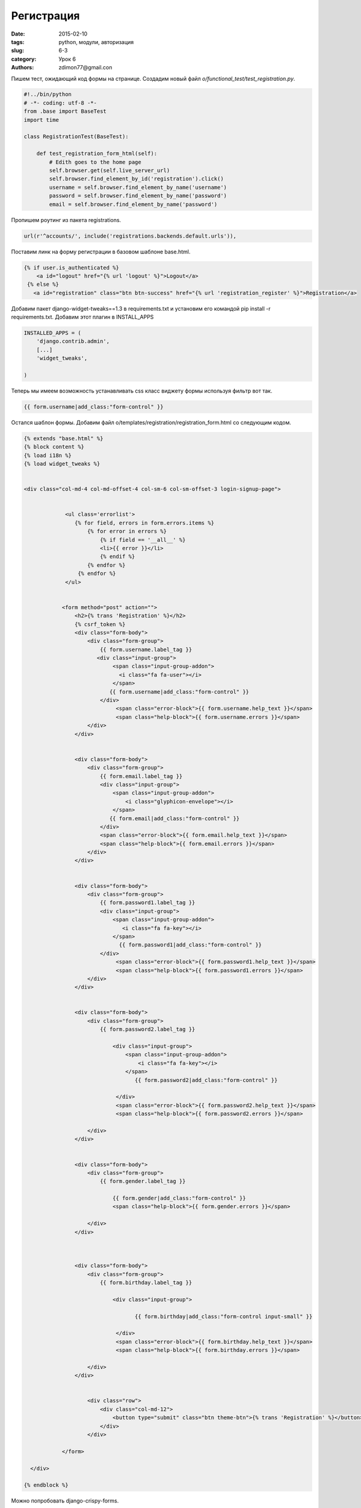 Регистрация
###########

:date: 2015-02-10
:tags: python, модули, авторизация
:slug: 6-3
:category: Урок 6
:authors: zdimon77@gmail.con


Пишем тест, ожидающий код формы на странице. Создадим новый файл *o/functional_test/test_registration.py*.

.. code-block:: Python

    
    #!../bin/python
    # -*- coding: utf-8 -*-
    from .base import BaseTest
    import time

    class RegistrationTest(BaseTest):

        def test_registration_form_html(self):
            # Edith goes to the home page
            self.browser.get(self.live_server_url)
            self.browser.find_element_by_id('registration').click()
            username = self.browser.find_element_by_name('username')
            password = self.browser.find_element_by_name('password')
            email = self.browser.find_element_by_name('password')


Пропишем роутинг из пакета registrations.

.. code-block:: Python

    url(r'^accounts/', include('registrations.backends.default.urls')),

Поставим линк на форму регистрации в базовом шаблоне base.html.

.. code-block:: html

       {% if user.is_authenticated %}
           <a id="logout" href="{% url 'logout' %}">Logout</a>
        {% else %}
          <a id="registration" class="btn btn-success" href="{% url 'registration_register' %}">Registration</a>


Добавим пакет django-widget-tweaks==1.3 в requirements.txt и установим его командой pip install -r requirements.txt.
Добавим этот плагин в INSTALL_APPS

.. code-block:: Python

    INSTALLED_APPS = (
        'django.contrib.admin',
        [...]
        'widget_tweaks',

    )


Теперь мы имеем возможность устанавливать css класс виджету формы используя фильтр вот так.


.. code-block:: html

    {{ form.username|add_class:"form-control" }}


Остался шаблон формы. Добавим файл o/templates/registration/registration_form.html со следующим кодом.

.. code-block:: html

    {% extends "base.html" %}
    {% block content %}
    {% load i18n %}
    {% load widget_tweaks %}


    <div class="col-md-4 col-md-offset-4 col-sm-6 col-sm-offset-3 login-signup-page">


                 <ul class='errorlist'>
                    {% for field, errors in form.errors.items %}
                        {% for error in errors %}
                            {% if field == '__all__' %}
                            <li>{{ error }}</li>
                            {% endif %}
                        {% endfor %}
                     {% endfor %}
                 </ul>


                <form method="post" action="">
                    <h2>{% trans 'Registration' %}</h2>
                    {% csrf_token %}
                    <div class="form-body">
                        <div class="form-group">
                            {{ form.username.label_tag }}
                           <div class="input-group">
                                <span class="input-group-addon">
                                  <i class="fa fa-user"></i>
                                </span>
                               {{ form.username|add_class:"form-control" }}
                            </div>
                                 <span class="error-block">{{ form.username.help_text }}</span>
                                 <span class="help-block">{{ form.username.errors }}</span>
                        </div>
                    </div>


                    <div class="form-body">
                        <div class="form-group">
                            {{ form.email.label_tag }}
                            <div class="input-group">
                                <span class="input-group-addon">
                                    <i class="glyphicon-envelope"></i>
                                </span>
                               {{ form.email|add_class:"form-control" }}
                            </div>
                            <span class="error-block">{{ form.email.help_text }}</span>
                            <span class="help-block">{{ form.email.errors }}</span>
                        </div>
                    </div>


                    <div class="form-body">
                        <div class="form-group">
                            {{ form.password1.label_tag }}
                            <div class="input-group">
                                <span class="input-group-addon">
                                   <i class="fa fa-key"></i>
                                </span>
                                  {{ form.password1|add_class:"form-control" }}
                            </div>
                                 <span class="error-block">{{ form.password1.help_text }}</span>
                                 <span class="help-block">{{ form.password1.errors }}</span>
                        </div>
                    </div>


                    <div class="form-body">
                        <div class="form-group">
                            {{ form.password2.label_tag }}

                                <div class="input-group">
                                    <span class="input-group-addon">
                                        <i class="fa fa-key"></i>
                                    </span>
                                       {{ form.password2|add_class:"form-control" }}

                                 </div>
                                 <span class="error-block">{{ form.password2.help_text }}</span>
                                 <span class="help-block">{{ form.password2.errors }}</span>

                        </div>
                    </div>


                    <div class="form-body">
                        <div class="form-group">
                            {{ form.gender.label_tag }}

                                {{ form.gender|add_class:"form-control" }}
                                <span class="help-block">{{ form.gender.errors }}</span>

                        </div>
                    </div>



                    <div class="form-body">
                        <div class="form-group">
                            {{ form.birthday.label_tag }}

                                <div class="input-group">

                                       {{ form.birthday|add_class:"form-control input-small" }}

                                 </div>
                                 <span class="error-block">{{ form.birthday.help_text }}</span>
                                 <span class="help-block">{{ form.birthday.errors }}</span>

                        </div>
                    </div>


                        <div class="row">
                            <div class="col-md-12">
                                <button type="submit" class="btn theme-btn">{% trans 'Registration' %}</button>
                            </div>
                        </div>

                </form>

      </div>

    {% endblock %}

Можно попробовать django-crispy-forms.

Можно для красоты добавить подсветку ошибок валидации.

.. code-block:: html

    <div class="input-group {%if form.password1.errors %}alert alert-danger{%endif%}">

Вот как получилось

.. image:: /images/6/1.png
    :alt: 1
    :width: 700px


Проверим успешную регистрацию.

.. code-block:: Python

    def test_registration_form_submit(self):
        # test success registration
        self.browser.get(self.live_server_url)
        self.browser.find_element_by_id('registration').click()
        username = self.browser.find_element_by_id('id_username').send_keys('username')
        password1 = self.browser.find_element_by_id('id_password1').send_keys('111')
        password2 = self.browser.find_element_by_id('id_password2').send_keys('111')
        email = self.browser.find_element_by_id('id_email').send_keys('ddd@sss.ss')
        self.browser.find_element_by_id('registration_save').click()
        rows = self.browser.find_elements_by_tag_name('div')
        self.assertIn('Please check out your email.', [row.text for row in rows])

Добавим переменную ACCOUNT_ACTIVATION_DAYS в settings.py что от нас требует пакет registration.

.. code-block:: python

    ACCOUNT_ACTIVATION_DAYS = 3

Добавим бекенд для писем чтоб сохранять их в каталог вместо отсылки.

.. code-block:: python

    EMAIL_BACKEND = 'django.core.mail.backends.filebased.EmailBackend'
    EMAIL_FILE_PATH = 'functional_test/email'
    

Добавим в файл .gitignore каталог functional_test/email чтобы гит игнорировал его содержимое.

.. code-block:: bash

    echo functional_test/email >> .gitignore


Добавим шаблон для письма и  заголовка письма.

- o/templates/registration/activation_email_subject.txt

.. code-block:: html

    Activate your account.


- o/templates/registration/activation_email.txt

.. code-block:: html

    Registration
    To finish your registration follow this link please:
    <a href="http://{{ site }}/accounts/activate/{{ activation_key }}/">Activation link </a>



.. code-block:: html

    {% extends "base.html" %}

    {% block content %}
        <div class="alert alert-danger">Please check out your email.</div>
    {% endblock %}



Добавим шаблон o/templates/registration/registration_complete.html

.. code-block:: html

    {% extends "base.html"  %}

    {% block content %}
        <div class="well">
            <h1>'Registration was completed'</h1>

        </div>
    {% endblock %}


Добавим 'заглушку' для отправки емейла.

.. code-block:: python

    EMAIL_BACKEND = 'django.core.mail.backends.filebased.EmailBackend'
    EMAIL_FILE_PATH = 'functional_test/email'

Тест прошел. Допишем проход по ссылке активации и проверку фразы 'Thank you!'.

        self.assertIn('Please check out your email.', [row.text for row in rows])
        from registration.models import RegistrationProfile
        pr = RegistrationProfile.objects.first()
        link = self.live_server_url+'/accounts/activate/'+pr.activation_key+'/'
        self.browser.get(link)
        self.assertIn('Thank you!', self.browser.find_element_by_tag_name('h1').text)

Добавим шаблон успешной активации **o/templates/registration/activation_complete.html**.

.. code-block:: html

    {% extends "base.html" %}

    {% block content %}
        <h1>Thank you!</h1>
        <div class="well">Your account was successfully activated<div>
    {% endblock %}

Тест прошел!









